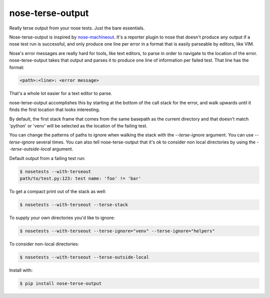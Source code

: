 =================
nose-terse-output
=================

Really terse output from your nose tests. Just the bare essentials.

Nose-terse-output is inspired by nose-machineout_. It's a reporter plugin to nose that doesn't produce any output if a nose test run is successful, and only produce one line per error in a format that is easily parseable by editors, like VIM.

Nose's error messages are really hard for tools, like text editors, to parse in order to navigate to the location of the error. nose-terse-output takes that output and parses it to produce one line of information per failed test. That line has the format:

.. code:: bash

   <path>:<line>: <error message>

That's a whole lot easier for a text editor to parse.

nose-terse-output accomplishes this by starting at the bottom of the call stack for the error, and walk upwards until it finds the first location that looks interesting.

By default, the first stack frame that comes from the same basepath as the current directory and that doesn't match 'python' or 'venv' will be selected as the location of the failing test.

You can change the patterns of paths to ignore when walking the stack with the `--terse-ignore` argument. You can use `--terse-ignore` several times. You can also tell nose-terse-output that it's ok to consider non local directories by using the `--terse-outside-local` argument.

Default output from a failing test run:

.. code:: bash

   $ nosetests --with-terseout
   path/to/test.py:123: test name: 'foo' != 'bar'

To get a compact print out of the stack as well:

.. code:: bash

   $ nosetests --with-terseout --terse-stack


To supply your own directories you'd like to ignore:

.. code:: bash

   $ nosetests --with-terseout --terse-ignore="venv" --terse-ignore="helpers"


To consider non-local directories:

.. code:: bash

   $ nosetests --with-terseout --terse-outside-local

Install with:

.. code:: bash

    $ pip install nose-terse-output


.. _nose-machineout: https://pypi.python.org/pypi/nose_machineout
